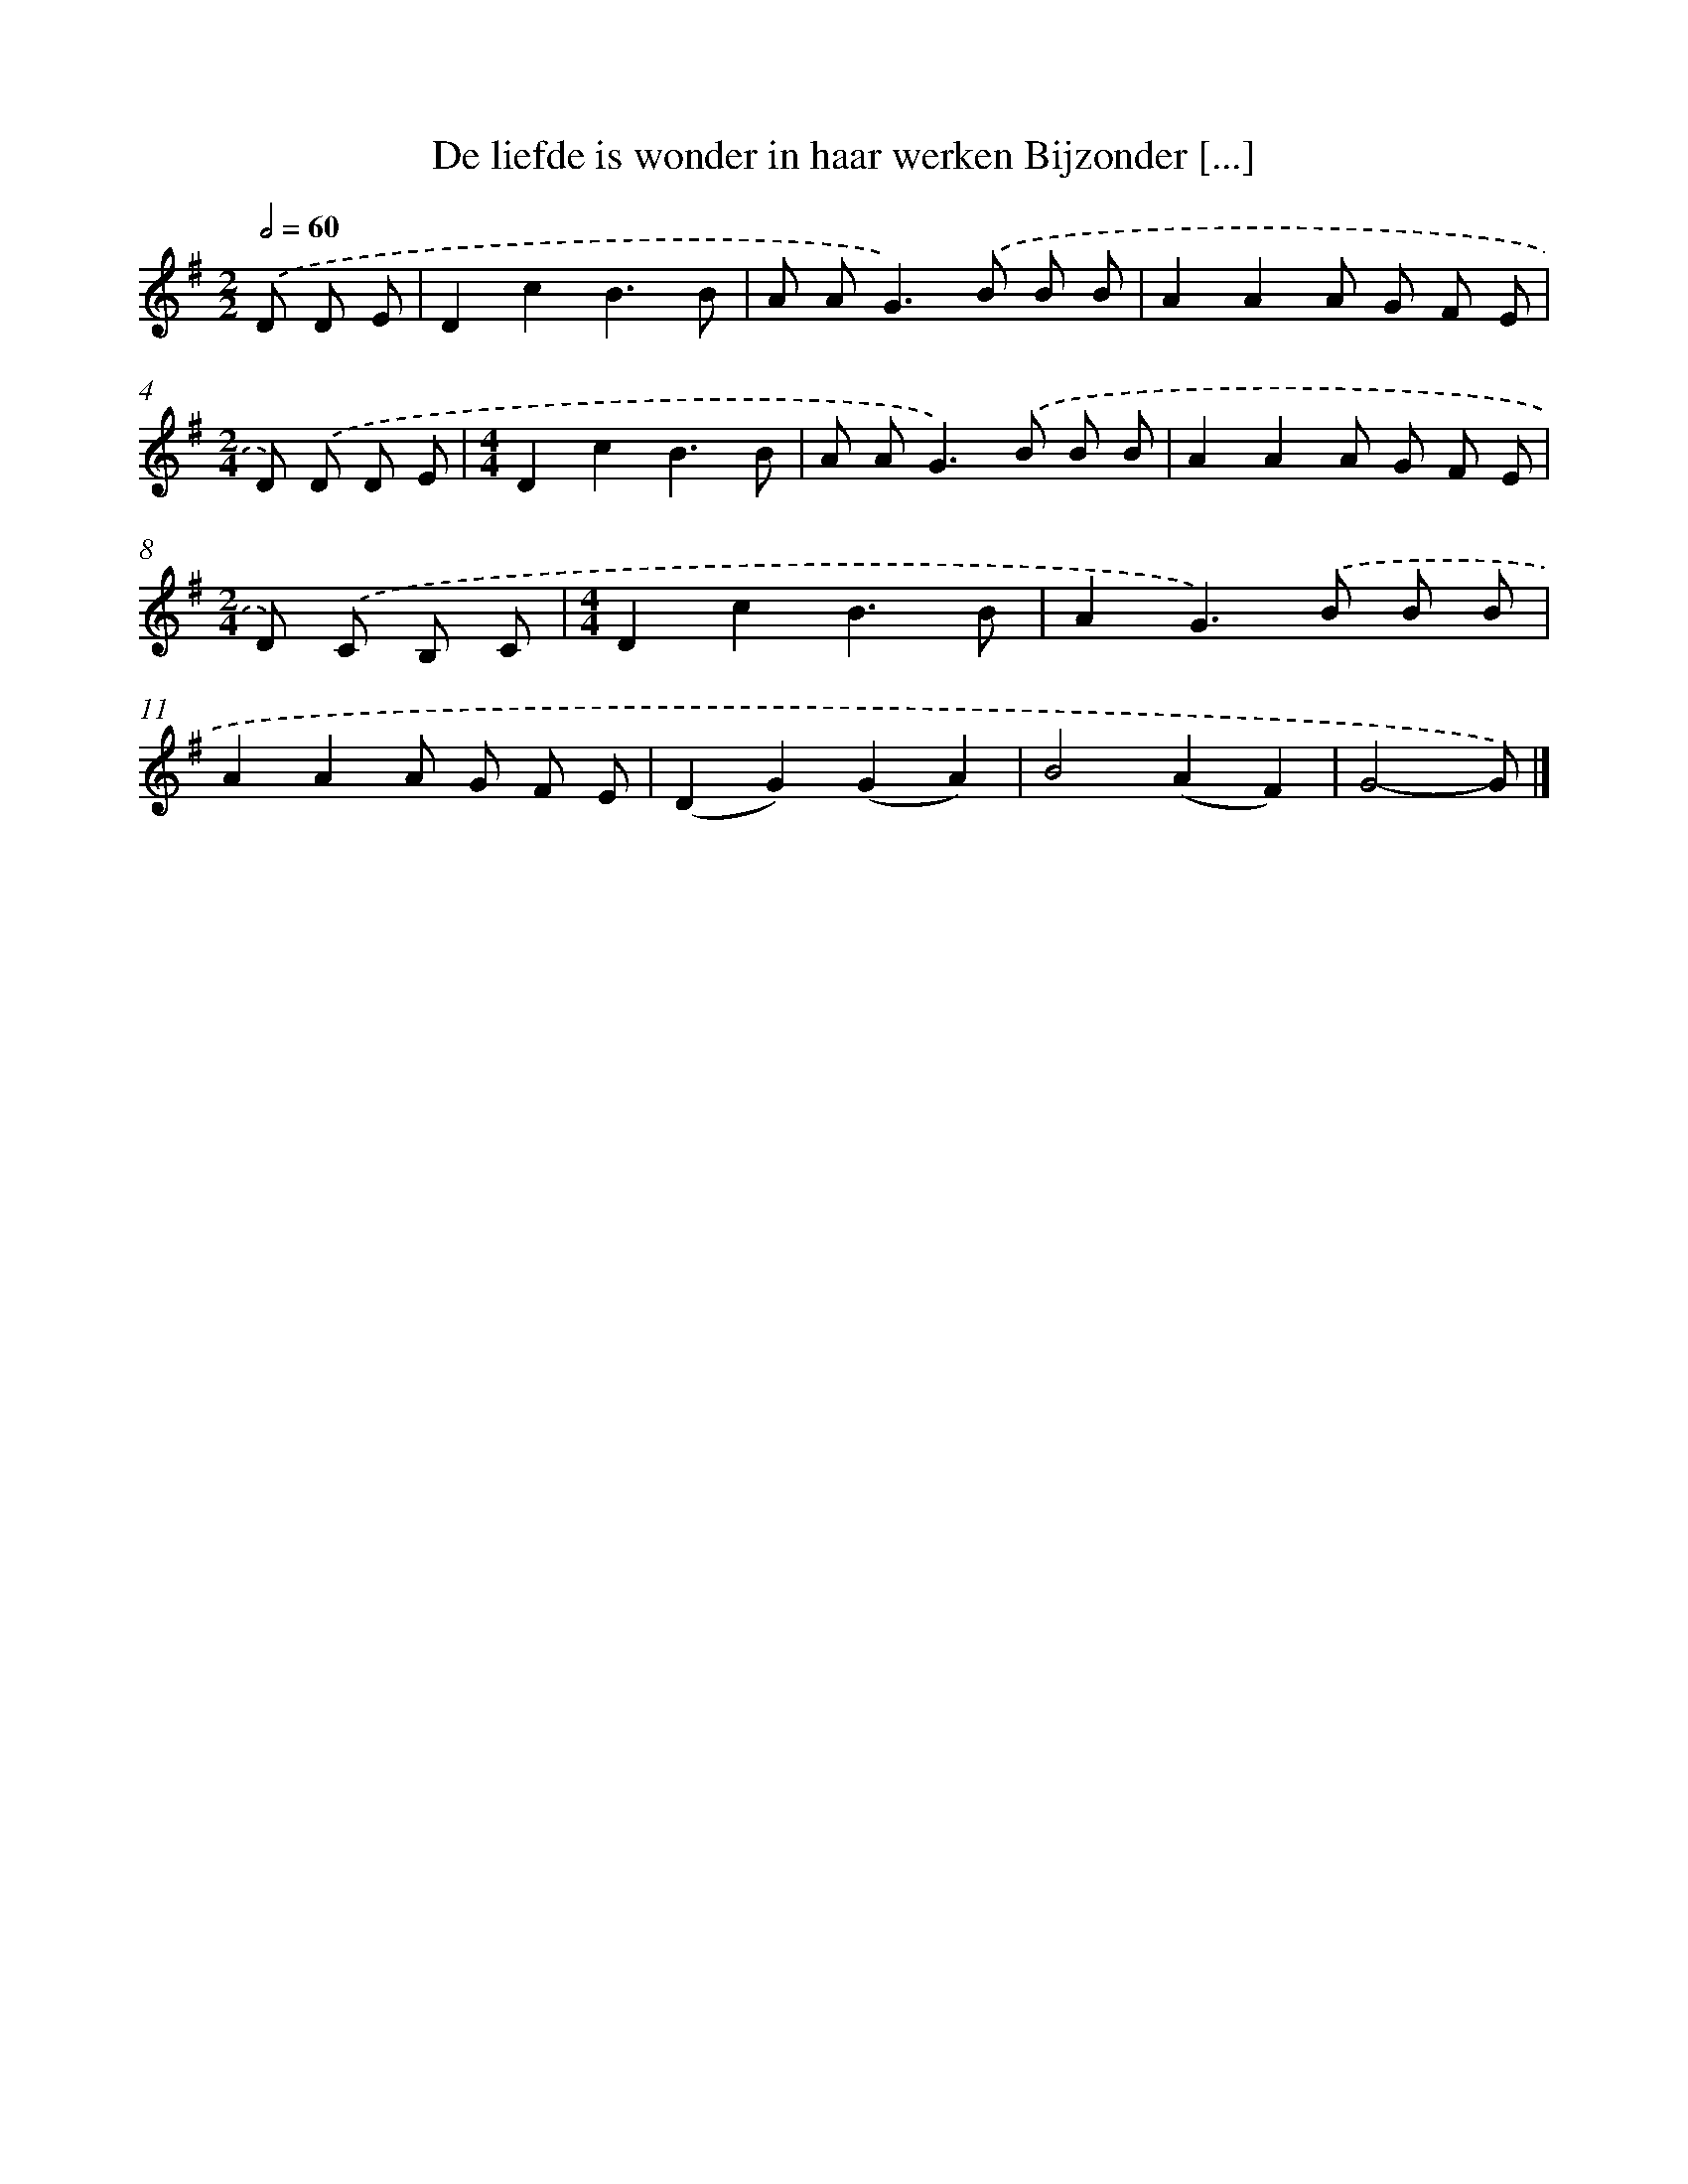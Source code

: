 X: 1121
T: De liefde is wonder in haar werken Bijzonder [...]
%%abc-version 2.0
%%abcx-abcm2ps-target-version 5.9.1 (29 Sep 2008)
%%abc-creator hum2abc beta
%%abcx-conversion-date 2018/11/01 14:35:39
%%humdrum-veritas 4134319068
%%humdrum-veritas-data 1031636452
%%continueall 1
%%barnumbers 0
L: 1/8
M: 2/2
Q: 1/2=60
K: G clef=treble
.('D D E [I:setbarnb 1]|
D2c2B3B |
A A2<G2).('B B B |
A2A2A G F E |
[M:2/4]D) .('D D E |
[M:4/4]D2c2B3B |
A A2<G2).('B B B |
A2A2A G F E |
[M:2/4]D) .('C B, C |
[M:4/4]D2c2B3B |
A2G2>).('B2 B B |
A2A2A G F E |
(D2G2)(G2A2) |
B4(A2F2) |
G4-G) |]
